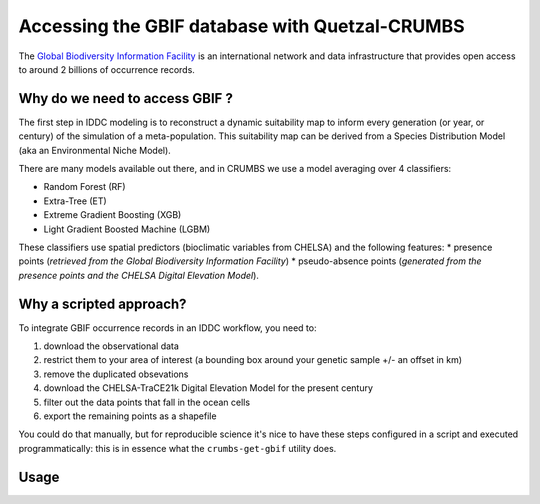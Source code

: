 Accessing the GBIF database with Quetzal-CRUMBS
=====================================================

The `Global Biodiversity Information Facility <https://www.gbif.org/>`_ is an international network
and data infrastructure that provides open access to around 2 billions of occurrence
records.

Why do we need to access GBIF ?
-------------------------------

The first step in IDDC modeling is to reconstruct a dynamic suitability map to inform every
generation (or year, or century) of the simulation of a meta-population.
This suitability map can be derived from a Species Distribution Model
(aka an Environmental Niche Model).

There are many models available out there, and in CRUMBS we use a model averaging over 4 classifiers:

* Random Forest (RF)
* Extra-Tree (ET)
* Extreme Gradient Boosting (XGB)
* Light Gradient Boosted Machine (LGBM)

These classifiers use spatial predictors (bioclimatic variables from CHELSA) and the following features:
* presence points (*retrieved from the Global Biodiversity Information Facility*)
* pseudo-absence points (*generated from the presence points and the CHELSA Digital Elevation Model*).

Why a scripted approach?
------------------------

To integrate GBIF occurrence records in an IDDC workflow, you need to:

1. download the observational data
2. restrict them to your area of interest (a bounding box around your genetic sample +/- an offset in km)
3. remove the duplicated obsevations
4. download the CHELSA-TraCE21k Digital Elevation Model for the present century
5. filter out the data points that fall in the ocean cells
6. export the remaining points as a shapefile

You could do that manually, but for reproducible science it's nice to have these
steps configured in a script and executed programmatically: this is in essence
what the ``crumbs-get-gbif`` utility does.

Usage
-------
